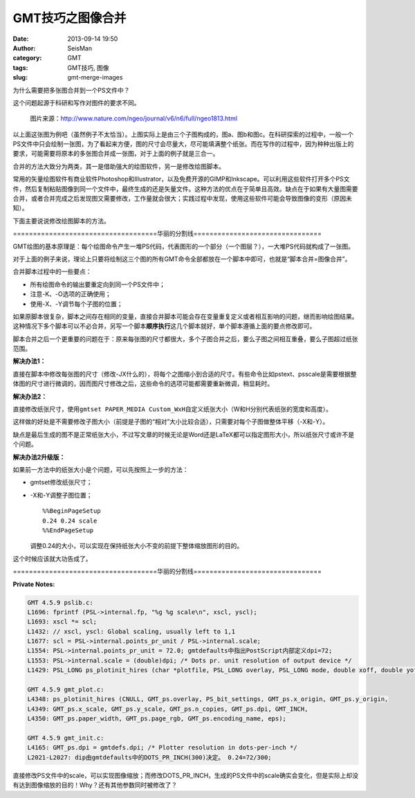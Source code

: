 GMT技巧之图像合并
#################

:date: 2013-09-14 19:50
:author: SeisMan
:category: GMT
:tags: GMT技巧, 图像
:slug: gmt-merge-images

为什么需要把多张图合并到一个PS文件中？

这个问题起源于科研和写作对图件的要求不同。

.. figure:: http://ww4.sinaimg.cn/large/c27c15bejw1e8lzrvlflxj20qa0ipq6q.jpg
   :alt: figure
   :width: 700 px

   图片来源：http://www.nature.com/ngeo/journal/v6/n6/full/ngeo1813.html

以上面这张图为例吧（虽然例子不太恰当）。上图实际上是由三个子图构成的，图a、图b和图c。在科研探索的过程中，一般一个PS文件中只会绘制一张图，为了看起来方便，图的尺寸会尽量大，尽可能填满整个纸张。而在写作的过程中，因为种种出版上的要求，可能需要将原本的多张图合并成一张图，对于上面的例子就是三合一。

合并的方法大致分为两类，其一是借助强大的绘图软件，另一是修改绘图脚本。

常用的矢量绘图软件有商业软件Photoshop和Illustrator，以及免费开源的GIMP和Inkscape。可以利用这些软件打开多个PS文件，然后复制粘贴图像到同一个文件中，最终生成的还是矢量文件。这种方法的优点在于简单且高效。缺点在于如果有大量图需要合并，或者合并完成之后发现图又需要修改，工作量就会很大；实践过程中发现，使用这些软件可能会导致图像的变形（原因未知）。

下面主要说说修改绘图脚本的方法。

====================================华丽的分割线================================

GMT绘图的基本原理是：每个绘图命令产生一堆PS代码，代表图形的一个部分（一个图层？），一大堆PS代码就构成了一张图。

对于上面的例子来说，理论上只要将绘制这三个图的所有GMT命令全部都放在一个脚本中即可，也就是“脚本合并=图像合并”。

合并脚本过程中的一些要点：

-  所有绘图命令的输出要重定向到同一个PS文件中；
-  注意-K、-O选项的正确使用；
-  使用-X、-Y调节每个子图的位置；

如果原脚本很复杂，脚本之间存在相同的变量，直接合并脚本可能会存在变量重复定义或者相互影响的问题，继而影响绘图结果。这种情况下多个脚本可以不必合并，另写一个脚本\ **顺序执行**\ 这几个脚本就好，单个脚本遵循上面的要点修改即可。

脚本合并之后一个更重要的问题在于：原来每张图的尺寸都很大，多个子图合并之后，要么子图之间相互重叠，要么子图超过纸张范围。

**解决办法1：**

直接在脚本中修改每张图的尺寸（修改-JX什么的），将每个之图缩小到合适的尺寸。有些命令比如pstext、psscale是需要根据整体图的尺寸进行微调的，因而图尺寸修改之后，这些命令的选项可能都需要重新微调，稍显耗时。

**解决办法2：**

直接修改纸张尺寸，使用\ ``gmtset PAPER_MEDIA Custom_WxH``\ 自定义纸张大小（W和H分别代表纸张的宽度和高度）。

这样做的好处是不需要修改子图大小（前提是子图的“相对”大小比较合适），只需要对每个子图做整体平移（-X和-Y）。

缺点是最后生成的图不是正常纸张大小，不过写文章的时候无论是Word还是LaTeX都可以指定图形大小，所以纸张尺寸或许不是个问题。

**解决办法2升级版：**

如果前一方法中的纸张大小是个问题，可以先按照上一步的方法：

-  gmtset修改纸张尺寸；
-  -X和-Y调整子图位置；

   ::

       %%BeginPageSetup
       0.24 0.24 scale
       %%EndPageSetup

   调整0.24的大小，可以实现在保持纸张大小不变的前提下整体缩放图形的目的。

这个时候应该就大功告成了。

====================================华丽的分割线================================

**Private Notes:**

.. code-block:: c

 GMT 4.5.9 pslib.c:
 L1696: fprintf (PSL->internal.fp, "%g %g scale\n", xscl, yscl);
 L1693: xscl *= scl;
 L1432: // xscl, yscl: Global scaling, usually left to 1,1
 L1677: scl = PSL->internal.points_pr_unit / PSL->internal.scale;
 L1554: PSL->internal.points_pr_unit = 72.0; gmtdefaults中指出PostScript内部定义dpi=72;
 L1553: PSL->internal.scale = (double)dpi; /* Dots pr. unit resolution of output device */
 L1429: PSL_LONG ps_plotinit_hires (char *plotfile, PSL_LONG overlay, PSL_LONG mode, double xoff, double yoff, double xscl, double yscl, PSL_LONG ncopies, PSL_LONG dpi, PSL_LONG unit, double *page_size, int *rgb, c onst char *encoding, struct EPS *eps)

 GMT 4.5.9 gmt_plot.c:
 L4348: ps_plotinit_hires (CNULL, GMT_ps.overlay, PS_bit_settings, GMT_ps.x_origin, GMT_ps.y_origin,
 L4349: GMT_ps.x_scale, GMT_ps.y_scale, GMT_ps.n_copies, GMT_ps.dpi, GMT_INCH,
 L4350: GMT_ps.paper_width, GMT_ps.page_rgb, GMT_ps.encoding_name, eps);

 GMT 4.5.9 gmt_init.c:
 L4165: GMT_ps.dpi = gmtdefs.dpi; /* Plotter resolution in dots-per-inch */
 L2021-L2027: dip由gmtdefaults中的DOTS_PR_INCH(300)决定。 0.24=72/300;

直接修改PS文件中的scale，可以实现图像缩放；而修改DOTS\_PR\_INCH，生成的PS文件中的scale确实会变化，但是实际上却没有达到图像缩放的目的！Why？还有其他参数同时被修改了？
